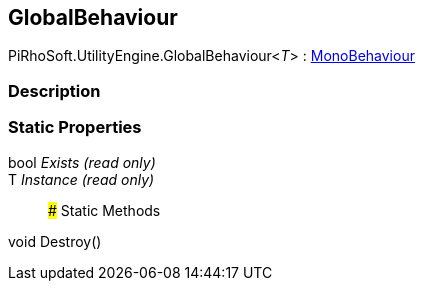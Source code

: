 [#reference/global-behaviour-1]

## GlobalBehaviour

PiRhoSoft.UtilityEngine.GlobalBehaviour<__T__> : https://docs.unity3d.com/ScriptReference/MonoBehaviour.html[MonoBehaviour^]

### Description

### Static Properties

bool _Exists_ _(read only)_::

T _Instance_ _(read only)_::

### Static Methods

void Destroy()::